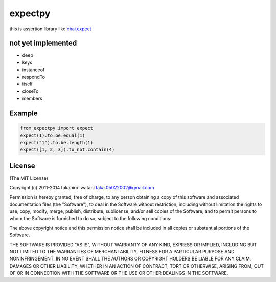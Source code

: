 ################
expectpy 
################
.. image:: https://travis-ci.org/float1251/expectpy.svg?branch=master
    :target: https://travis-ci.org/float1251/expectpy
    
this is assertion library like chai.expect_

.. _chai.expect: http://chaijs.com/

***********************
not yet implemented
***********************
* deep
* keys
* instanceof
* respondTo
* itself
* closeTo
* members

************
Example
************

.. code-block:: python

    from expectpy import expect
    expect(1).to.be.equal(1)
    expect("1").to.be.length(1)
    expect([1, 2, 3]).to_not.contain(4)

**********
License
**********

(The MIT License)

Copyright (c) 2011-2014 takahiro iwatani taka.05022002@gmail.com

Permission is hereby granted, free of charge, to any person obtaining a copy of this software and associated documentation files (the "Software"), to deal in the Software without restriction, including without limitation the rights to use, copy, modify, merge, publish, distribute, sublicense, and/or sell copies of the Software, and to permit persons to whom the Software is furnished to do so, subject to the following conditions:

The above copyright notice and this permission notice shall be included in all copies or substantial portions of the Software.

THE SOFTWARE IS PROVIDED "AS IS", WITHOUT WARRANTY OF ANY KIND, EXPRESS OR IMPLIED, INCLUDING BUT NOT LIMITED TO THE WARRANTIES OF MERCHANTABILITY, FITNESS FOR A PARTICULAR PURPOSE AND NONINFRINGEMENT. IN NO EVENT SHALL THE AUTHORS OR COPYRIGHT HOLDERS BE LIABLE FOR ANY CLAIM, DAMAGES OR OTHER LIABILITY, WHETHER IN AN ACTION OF CONTRACT, TORT OR OTHERWISE, ARISING FROM, OUT OF OR IN CONNECTION WITH THE SOFTWARE OR THE USE OR OTHER DEALINGS IN THE SOFTWARE.
